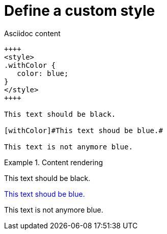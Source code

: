 [#org_sfvl_howto_UseYourOwnStyle_define_a_custom_style]
= Define a custom style

.Asciidoc content
[source,html,indent=0]
----
++++
<style>
.withColor {
   color: blue;
}
</style>
++++

This text should be black.

[withColor]#This text shoud be blue.#

This text is not anymore blue.
----

.Content rendering
====
++++
<style>
.withColor {
   color: blue;
}
</style>
++++

This text should be black.

[withColor]#This text shoud be blue.#

This text is not anymore blue.
====